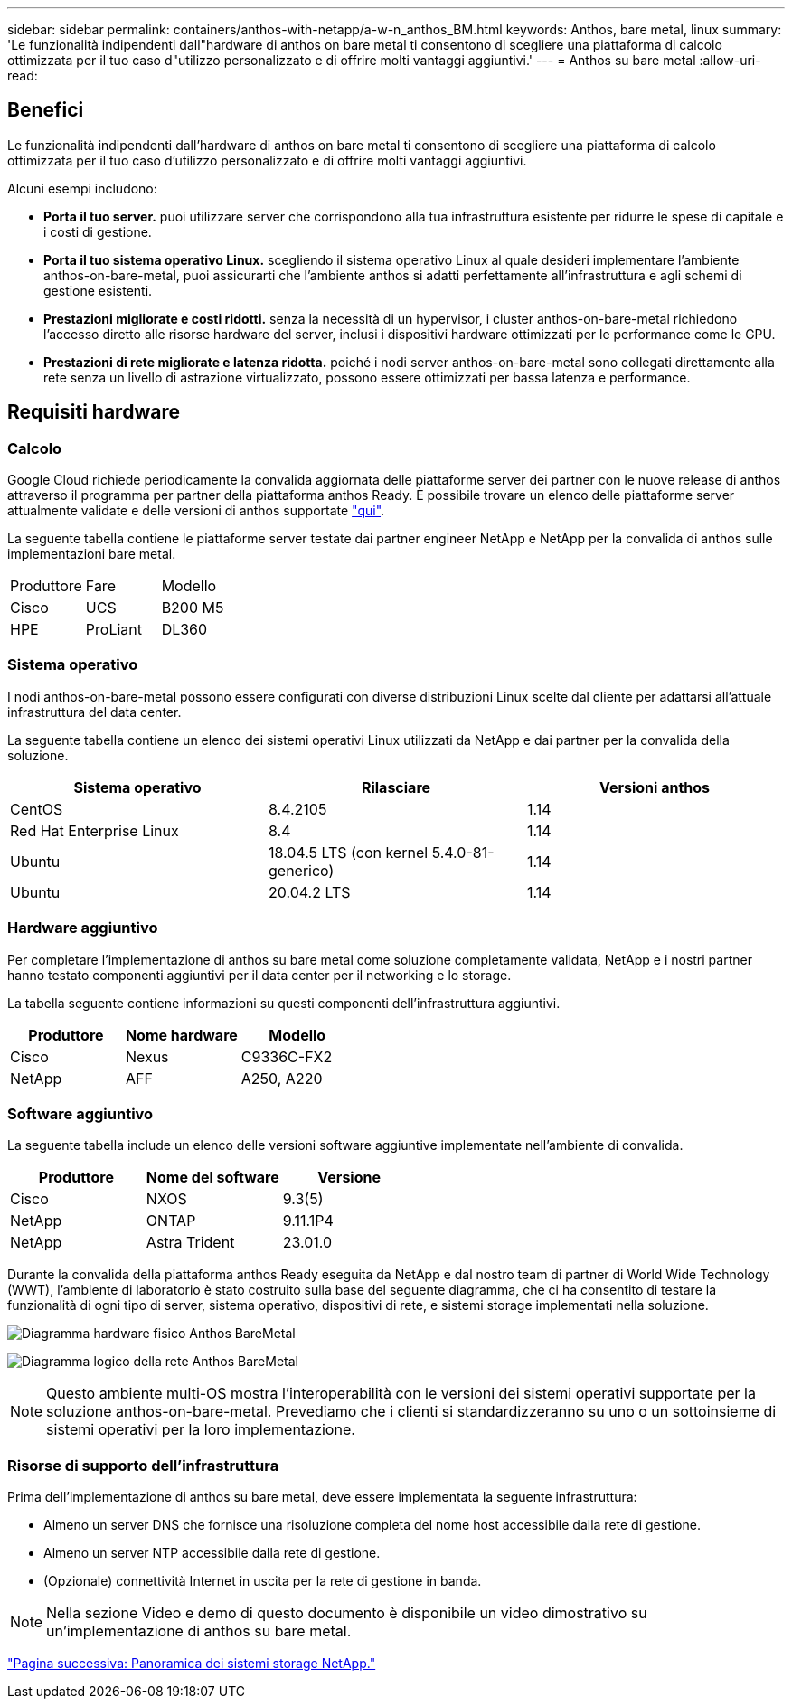 ---
sidebar: sidebar 
permalink: containers/anthos-with-netapp/a-w-n_anthos_BM.html 
keywords: Anthos, bare metal, linux 
summary: 'Le funzionalità indipendenti dall"hardware di anthos on bare metal ti consentono di scegliere una piattaforma di calcolo ottimizzata per il tuo caso d"utilizzo personalizzato e di offrire molti vantaggi aggiuntivi.' 
---
= Anthos su bare metal
:allow-uri-read: 




== Benefici

Le funzionalità indipendenti dall'hardware di anthos on bare metal ti consentono di scegliere una piattaforma di calcolo ottimizzata per il tuo caso d'utilizzo personalizzato e di offrire molti vantaggi aggiuntivi.

Alcuni esempi includono:

* *Porta il tuo server.* puoi utilizzare server che corrispondono alla tua infrastruttura esistente per ridurre le spese di capitale e i costi di gestione.
* *Porta il tuo sistema operativo Linux.* scegliendo il sistema operativo Linux al quale desideri implementare l'ambiente anthos-on-bare-metal, puoi assicurarti che l'ambiente anthos si adatti perfettamente all'infrastruttura e agli schemi di gestione esistenti.
* *Prestazioni migliorate e costi ridotti.* senza la necessità di un hypervisor, i cluster anthos-on-bare-metal richiedono l'accesso diretto alle risorse hardware del server, inclusi i dispositivi hardware ottimizzati per le performance come le GPU.
* *Prestazioni di rete migliorate e latenza ridotta.* poiché i nodi server anthos-on-bare-metal sono collegati direttamente alla rete senza un livello di astrazione virtualizzato, possono essere ottimizzati per bassa latenza e performance.




== Requisiti hardware



=== Calcolo

Google Cloud richiede periodicamente la convalida aggiornata delle piattaforme server dei partner con le nuove release di anthos attraverso il programma per partner della piattaforma anthos Ready. È possibile trovare un elenco delle piattaforme server attualmente validate e delle versioni di anthos supportate https://cloud.google.com/anthos/docs/resources/partner-platforms["qui"^].

La seguente tabella contiene le piattaforme server testate dai partner engineer NetApp e NetApp per la convalida di anthos sulle implementazioni bare metal.

|===


| Produttore | Fare | Modello 


| Cisco | UCS | B200 M5 


| HPE | ProLiant | DL360 
|===


=== Sistema operativo

I nodi anthos-on-bare-metal possono essere configurati con diverse distribuzioni Linux scelte dal cliente per adattarsi all'attuale infrastruttura del data center.

La seguente tabella contiene un elenco dei sistemi operativi Linux utilizzati da NetApp e dai partner per la convalida della soluzione.

|===
| Sistema operativo | Rilasciare | Versioni anthos 


| CentOS | 8.4.2105 | 1.14 


| Red Hat Enterprise Linux | 8.4 | 1.14 


| Ubuntu | 18.04.5 LTS (con kernel 5.4.0-81-generico) | 1.14 


| Ubuntu | 20.04.2 LTS | 1.14 
|===


=== Hardware aggiuntivo

Per completare l'implementazione di anthos su bare metal come soluzione completamente validata, NetApp e i nostri partner hanno testato componenti aggiuntivi per il data center per il networking e lo storage.

La tabella seguente contiene informazioni su questi componenti dell'infrastruttura aggiuntivi.

|===
| Produttore | Nome hardware | Modello 


| Cisco | Nexus | C9336C-FX2 


| NetApp | AFF | A250, A220 
|===


=== Software aggiuntivo

La seguente tabella include un elenco delle versioni software aggiuntive implementate nell'ambiente di convalida.

|===
| Produttore | Nome del software | Versione 


| Cisco | NXOS | 9.3(5) 


| NetApp | ONTAP | 9.11.1P4 


| NetApp | Astra Trident | 23.01.0 
|===
Durante la convalida della piattaforma anthos Ready eseguita da NetApp e dal nostro team di partner di World Wide Technology (WWT), l'ambiente di laboratorio è stato costruito sulla base del seguente diagramma, che ci ha consentito di testare la funzionalità di ogni tipo di server, sistema operativo, dispositivi di rete, e sistemi storage implementati nella soluzione.

image:a-w-n_anthos_baremetal_validation.png["Diagramma hardware fisico Anthos BareMetal"]

image:a-w-n_anthos_baremetal_logical_topology.png["Diagramma logico della rete Anthos BareMetal"]


NOTE: Questo ambiente multi-OS mostra l'interoperabilità con le versioni dei sistemi operativi supportate per la soluzione anthos-on-bare-metal. Prevediamo che i clienti si standardizzeranno su uno o un sottoinsieme di sistemi operativi per la loro implementazione.



=== Risorse di supporto dell'infrastruttura

Prima dell'implementazione di anthos su bare metal, deve essere implementata la seguente infrastruttura:

* Almeno un server DNS che fornisce una risoluzione completa del nome host accessibile dalla rete di gestione.
* Almeno un server NTP accessibile dalla rete di gestione.
* (Opzionale) connettività Internet in uscita per la rete di gestione in banda.



NOTE: Nella sezione Video e demo di questo documento è disponibile un video dimostrativo su un'implementazione di anthos su bare metal.

link:a-w-n_overview_netapp.html["Pagina successiva: Panoramica dei sistemi storage NetApp."]
